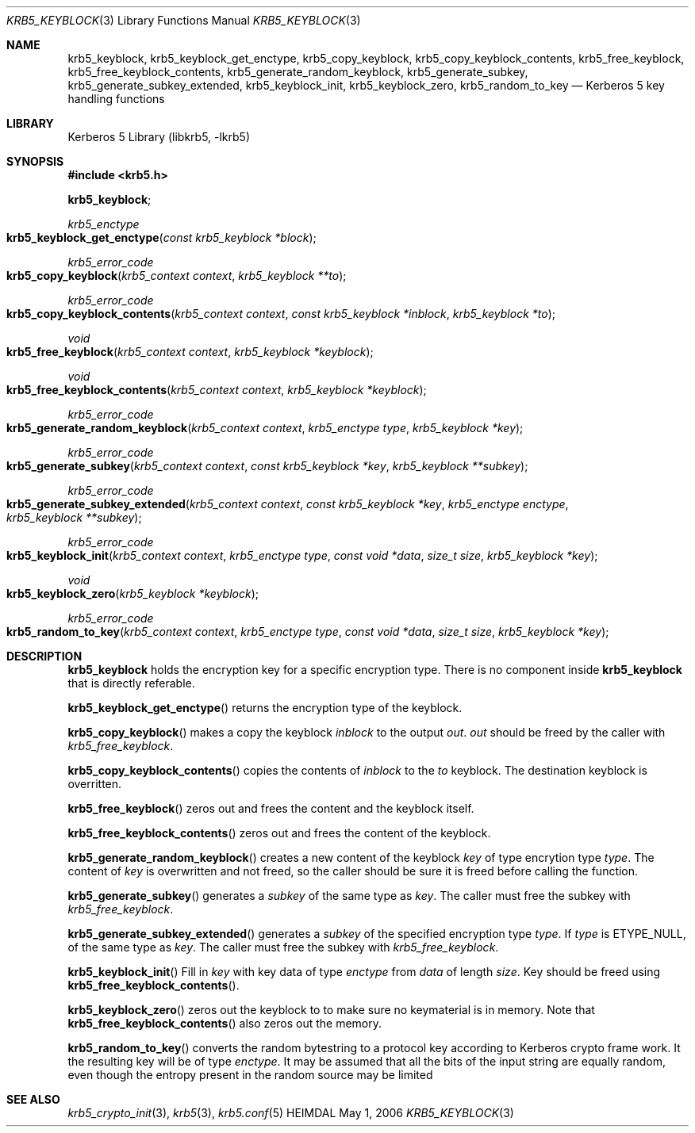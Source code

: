 .\" Copyright (c) 2003 - 2004 Kungliga Tekniska Högskolan
.\" (Royal Institute of Technology, Stockholm, Sweden).
.\" All rights reserved.
.\"
.\" Redistribution and use in source and binary forms, with or without
.\" modification, are permitted provided that the following conditions
.\" are met:
.\"
.\" 1. Redistributions of source code must retain the above copyright
.\"    notice, this list of conditions and the following disclaimer.
.\"
.\" 2. Redistributions in binary form must reproduce the above copyright
.\"    notice, this list of conditions and the following disclaimer in the
.\"    documentation and/or other materials provided with the distribution.
.\"
.\" 3. Neither the name of the Institute nor the names of its contributors
.\"    may be used to endorse or promote products derived from this software
.\"    without specific prior written permission.
.\"
.\" THIS SOFTWARE IS PROVIDED BY THE INSTITUTE AND CONTRIBUTORS ``AS IS'' AND
.\" ANY EXPRESS OR IMPLIED WARRANTIES, INCLUDING, BUT NOT LIMITED TO, THE
.\" IMPLIED WARRANTIES OF MERCHANTABILITY AND FITNESS FOR A PARTICULAR PURPOSE
.\" ARE DISCLAIMED.  IN NO EVENT SHALL THE INSTITUTE OR CONTRIBUTORS BE LIABLE
.\" FOR ANY DIRECT, INDIRECT, INCIDENTAL, SPECIAL, EXEMPLARY, OR CONSEQUENTIAL
.\" DAMAGES (INCLUDING, BUT NOT LIMITED TO, PROCUREMENT OF SUBSTITUTE GOODS
.\" OR SERVICES; LOSS OF USE, DATA, OR PROFITS; OR BUSINESS INTERRUPTION)
.\" HOWEVER CAUSED AND ON ANY THEORY OF LIABILITY, WHETHER IN CONTRACT, STRICT
.\" LIABILITY, OR TORT (INCLUDING NEGLIGENCE OR OTHERWISE) ARISING IN ANY WAY
.\" OUT OF THE USE OF THIS SOFTWARE, EVEN IF ADVISED OF THE POSSIBILITY OF
.\" SUCH DAMAGE.
.\"
.\" $Id$
.\"
.Dd May  1, 2006
.Dt KRB5_KEYBLOCK 3
.Os HEIMDAL
.Sh NAME
.Nm krb5_keyblock ,
.Nm krb5_keyblock_get_enctype ,
.Nm krb5_copy_keyblock ,
.Nm krb5_copy_keyblock_contents ,
.Nm krb5_free_keyblock ,
.Nm krb5_free_keyblock_contents ,
.Nm krb5_generate_random_keyblock ,
.Nm krb5_generate_subkey ,
.Nm krb5_generate_subkey_extended ,
.Nm krb5_keyblock_init ,
.Nm krb5_keyblock_zero ,
.Nm krb5_random_to_key
.Nd Kerberos 5 key handling functions
.Sh LIBRARY
Kerberos 5 Library (libkrb5, -lkrb5)
.Sh SYNOPSIS
.In krb5.h
.Pp
.Li krb5_keyblock ;
.Ft krb5_enctype
.Fo krb5_keyblock_get_enctype
.Fa "const krb5_keyblock *block"
.Fc
.Ft krb5_error_code
.Fo krb5_copy_keyblock
.Fa "krb5_context context"
.Fa "krb5_keyblock **to"
.Fc
.Ft krb5_error_code
.Fo krb5_copy_keyblock_contents
.Fa "krb5_context context"
.Fa "const krb5_keyblock *inblock"
.Fa "krb5_keyblock *to"
.Fc
.Ft void
.Fo krb5_free_keyblock
.Fa "krb5_context context"
.Fa "krb5_keyblock *keyblock"
.Fc
.Ft void
.Fo krb5_free_keyblock_contents
.Fa "krb5_context context"
.Fa "krb5_keyblock *keyblock"
.Fc
.Ft krb5_error_code
.Fo krb5_generate_random_keyblock
.Fa "krb5_context context"
.Fa "krb5_enctype type"
.Fa "krb5_keyblock *key"
.Fc
.Ft krb5_error_code
.Fo krb5_generate_subkey
.Fa "krb5_context context"
.Fa "const krb5_keyblock *key"
.Fa "krb5_keyblock **subkey"
.Fc
.Ft krb5_error_code
.Fo krb5_generate_subkey_extended
.Fa "krb5_context context"
.Fa "const krb5_keyblock *key"
.Fa "krb5_enctype enctype"
.Fa "krb5_keyblock **subkey"
.Fc
.Ft krb5_error_code
.Fo krb5_keyblock_init
.Fa "krb5_context context"
.Fa "krb5_enctype type"
.Fa "const void *data"
.Fa "size_t size"
.Fa "krb5_keyblock *key"
.Fc
.Ft void
.Fo krb5_keyblock_zero
.Fa "krb5_keyblock *keyblock"
.Fc
.Ft krb5_error_code
.Fo krb5_random_to_key
.Fa "krb5_context context"
.Fa "krb5_enctype type"
.Fa "const void *data"
.Fa "size_t size"
.Fa "krb5_keyblock *key"
.Fc
.Sh DESCRIPTION
.Li krb5_keyblock
holds the encryption key for a specific encryption type.
There is no component inside
.Li krb5_keyblock
that is directly referable.
.Pp
.Fn krb5_keyblock_get_enctype
returns the encryption type of the keyblock.
.Pp
.Fn krb5_copy_keyblock
makes a copy the keyblock
.Fa inblock
to the
output
.Fa out .
.Fa out
should be freed by the caller with
.Fa krb5_free_keyblock .
.Pp
.Fn krb5_copy_keyblock_contents
copies the contents of
.Fa inblock
to the
.Fa to
keyblock.
The destination keyblock is overritten.
.Pp
.Fn krb5_free_keyblock
zeros out and frees the content and the keyblock itself.
.Pp
.Fn krb5_free_keyblock_contents
zeros out and frees the content of the keyblock.
.Pp
.Fn krb5_generate_random_keyblock
creates a new content of the keyblock
.Fa key
of type encrytion type
.Fa type .
The content of
.Fa key
is overwritten and not freed, so the caller should be sure it is
freed before calling the function.
.Pp
.Fn krb5_generate_subkey
generates a
.Fa subkey
of the same type as
.Fa key .
The caller must free the subkey with
.Fa krb5_free_keyblock .
.Pp
.Fn krb5_generate_subkey_extended
generates a
.Fa subkey
of the specified encryption type
.Fa type .
If
.Fa type
is
.Dv ETYPE_NULL ,
of the same type as
.Fa key .
The caller must free the subkey with
.Fa krb5_free_keyblock .
.Pp
.Fn krb5_keyblock_init
Fill in
.Fa key
with key data of type
.Fa enctype
from 
.Fa data
of length
.Fa size .
Key should be freed using
.Fn krb5_free_keyblock_contents .
.Pp
.Fn krb5_keyblock_zero
zeros out the keyblock to to make sure no keymaterial is in
memory.
Note that
.Fn krb5_free_keyblock_contents
also zeros out the memory.
.Pp
.Fn krb5_random_to_key
converts the random bytestring to a protocol key according to Kerberos
crypto frame work.
It the resulting key will be of type
.Fa enctype .
It may be assumed that all the bits of the input string are equally
random, even though the entropy present in the random source may be
limited
.\" .Sh EXAMPLES
.Sh SEE ALSO
.Xr krb5_crypto_init 3 ,
.Xr krb5 3 ,
.Xr krb5.conf 5

